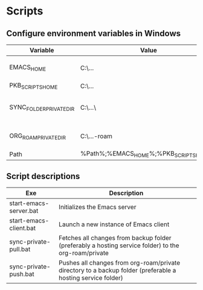 
* Scripts

** Configure environment variables in Windows

| Variable                | Value                                      | Notes                                |
|-------------------------+--------------------------------------------+--------------------------------------|
| EMACS_HOME              | C:\...\emacs-28.1                          | Emacs distribution directory         |
| PKB_SCRIPTS_HOME        | C:\...\pkb\scripts                         | pkb scripts                          |
| SYNC_FOLDER_PRIVATE_DIR | C:\...\                                    | A directory in a synchronized Folder |
| ORG_ROAM_PRIVATE_DIR    | C:\...\pkb\org-roam\private                | Org-roam private directory           |
| Path                    | %Path%;%EMACS_HOME%\bin;%PKB_SCRIPTS_HOME% | Path variable                        |

** Script descriptions

| Exe                    | Description                                                                                                 |
|------------------------+-------------------------------------------------------------------------------------------------------------|
| start-emacs-server.bat | Initializes the Emacs server                                                                                |
| start-emacs-client.bat | Launch a new instance of Emacs client                                                                       |
| sync-private-pull.bat  | Fetches all changes from backup folder (preferably a hosting service folder) to the org-roam/private        |
| sync-private-push.bat  | Pushes all changes from org-roam/private directory to a backup folder (preferable a hosting service folder) |

